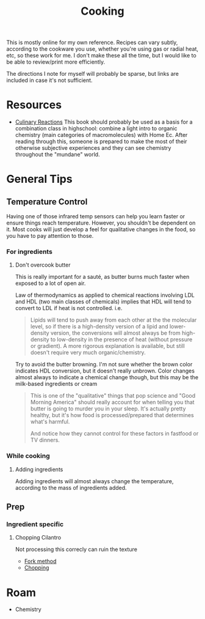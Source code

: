 :PROPERTIES:
:ID:       4bbb591a-dd94-40ba-93eb-7386de2f5f4b
:END:
#+TITLE: Cooking
#+DESCRIPTION: Recipes and whatnot
#+TAGS:

This is mostly online for my own reference. Recipes can vary subtly, according
to the cookware you use, whether you're using gas or radial heat, etc, so these
work for me. I don't make these all the time, but I would like to be able to
review/print more efficiently.

The directions I note for myself will probably be sparse, but links are included
in case it's not sufficient.

* Resources

+ [[https://www.amazon.com/Culinary-Reactions-Everyday-Chemistry-Cooking/dp/1569767068][Culinary Reactions]] This book should probably be used as a basis for a
  combination class in highschool: combine a light intro to organic chemistry
  (main categories of macromolecules) with Home Ec. After reading through this,
  someone is prepared to make the most of their otherwise subjective experiences
  and they can see chemistry throughout the "mundane" world.

* General Tips

** Temperature Control

Having one of those infrared temp sensors can help you learn faster or ensure
things reach temperature. However, you shouldn't be dependent on it. Most cooks
will just develop a feel for qualitative changes in the food, so you have to pay
attention to those.

*** For ingredients

**** Don't overcook butter

This is really important for a sauté, as butter burns much faster when exposed
to a lot of open air.

Law of thermodynamics as applied to chemical reactions involving LDL and HDL
(two main classes of chemicals) implies that HDL will tend to convert to LDL if
heat is not controlled. i.e.

#+begin_quote
Lipids will tend to push away from each other at the the molecular level, so if
there is a high-density version of a lipid and lower-density version, the
conversions will almost always be from high-density to low-density in the
presence of heat (without pressure or gradient). A more rigorous explanation is
available, but still doesn't require very much organic/chemistry.
#+end_quote

Try to avoid the butter browning. I'm not sure whether the brown color indicates
HDL conversion, but it doesn't really unbrown. Color changes almost always to
indicate a chemical change though, but this may be the milk-based ingredients or
cream

#+begin_quote
This is one of the "qualitative" things that pop science and "Good Morning
America" should really account for when telling you that butter is going to
murder you in your sleep. It's actually pretty healthy, but it's how food is
processed/prepared that determines what's harmful.

And notice how they cannot control for these factors in fastfood or TV dinners.
#+end_quote

*** While cooking

**** Adding ingredients

Adding ingredients will almost always change the temperature, according to the
mass of ingredients added.

** Prep

*** Ingredient specific

**** Chopping Cilantro

Not processing this correcly can ruin the texture

+ [[https://www.youtube.com/watch?v=QGcGKuEoIZI][Fork method]]
+ [[https://www.youtube.com/watch?v=mDrKKXNML_8][Chopping]]

* Roam
+ Chemistry
